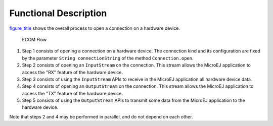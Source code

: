 Functional Description
======================

`figure_title <#ecom_flow>`__ shows the overall process to open a
connection on a hardware device.

.. figure:: core/images/process.svg
   :alt: ECOM Flow
   :width: 80.0%

   ECOM Flow

1. Step 1 consists of opening a connection on a hardware device. The
   connection kind and its configuration are fixed by the parameter
   ``String connectionString`` of the method ``Connection.open``.

2. Step 2 consists of opening an ``InputStream`` on the connection. This
   stream allows the MicroEJ application to access the "RX" feature of
   the hardware device.

3. Step 3 consists of using the ``InputStream`` APIs to receive in the
   MicroEJ application all hardware device data.

4. Step 4 consists of opening an ``OutputStream`` on the connection.
   This stream allows the MicroEJ application to access the "TX" feature
   of the hardware device.

5. Step 5 consists of using the ``OutputStream`` APIs to transmit some
   data from the MicroEJ application to the hardware device.

Note that steps 2 and 4 may be performed in parallel, and do not depend
on each other.
